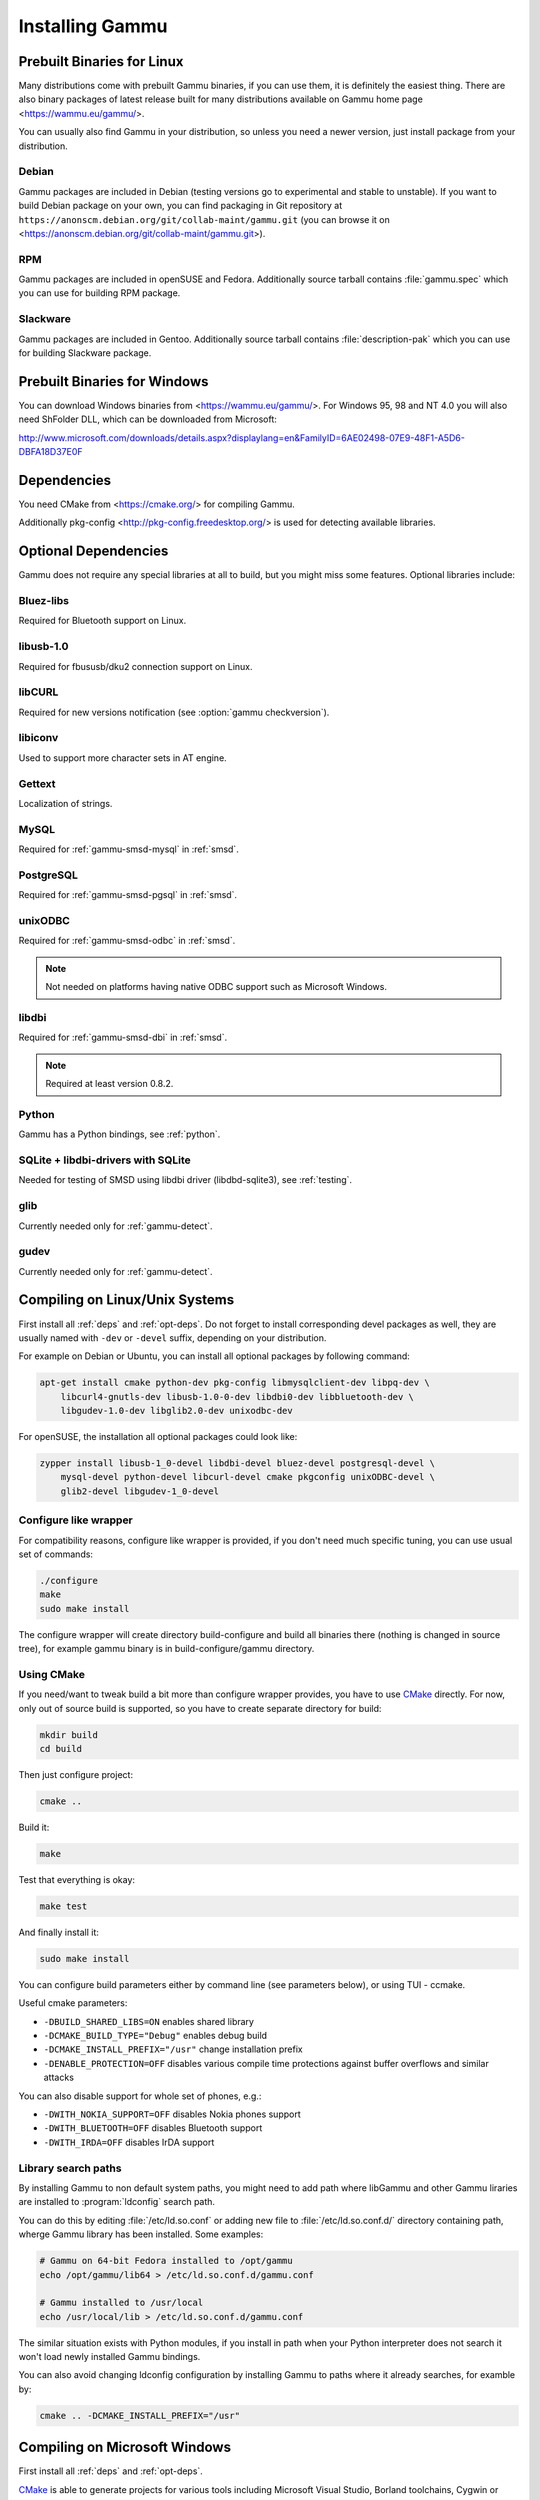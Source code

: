 .. _installing:

Installing Gammu
================

Prebuilt Binaries for Linux
---------------------------

Many distributions come with prebuilt Gammu binaries, if you can use
them, it is definitely the easiest thing. There are also binary packages
of latest release built for many distributions available on Gammu home
page <https://wammu.eu/gammu/>.

You can usually also find Gammu in your distribution, so unless you need a
newer version, just install package from your distribution.

Debian
++++++

Gammu packages are included in Debian (testing versions go to
experimental and stable to unstable). If you want to build Debian
package on your own, you can find packaging in Git repository at
``https://anonscm.debian.org/git/collab-maint/gammu.git`` (you can browse it on
<https://anonscm.debian.org/git/collab-maint/gammu.git>).

RPM
+++

Gammu packages are included in openSUSE and Fedora. Additionally source tarball
contains :file:`gammu.spec` which you can use for building RPM package.

Slackware
+++++++++

Gammu packages are included in Gentoo. Additionally source tarball contains
:file:`description-pak` which you can use for building Slackware package.

Prebuilt Binaries for Windows
-----------------------------

You can download Windows binaries from <https://wammu.eu/gammu/>. For
Windows 95, 98 and NT 4.0 you will also need ShFolder DLL, which can be
downloaded from Microsoft:

http://www.microsoft.com/downloads/details.aspx?displaylang=en&FamilyID=6AE02498-07E9-48F1-A5D6-DBFA18D37E0F


.. _deps:

Dependencies
------------

You need CMake from <https://cmake.org/> for compiling Gammu.

Additionally pkg-config <http://pkg-config.freedesktop.org/> is used for
detecting available libraries.

.. _opt-deps:

Optional Dependencies
---------------------

Gammu does not require any special libraries at all to build, but you might
miss some features. Optional libraries include:

Bluez-libs
++++++++++

Required for Bluetooth support on Linux.

.. seealso:: http://www.bluez.org/

libusb-1.0
++++++++++

Required for fbususb/dku2 connection support on Linux.

.. seealso:: http://libusb.sourceforge.net/

libCURL
+++++++

Required for new versions notification (see :option:`gammu checkversion`).

.. seealso:: http://curl.haxx.se/libcurl/

libiconv
++++++++

Used to support more character sets in AT engine.

.. seealso:: http://www.gnu.org/software/libiconv/

Gettext
+++++++

Localization of strings.

.. seealso:: http://www.gnu.org/software/gettext/

MySQL
+++++

Required for :ref:`gammu-smsd-mysql` in :ref:`smsd`.

.. seealso:: http://mysql.com/

PostgreSQL
++++++++++

Required for :ref:`gammu-smsd-pgsql` in :ref:`smsd`.

.. seealso:: http://www.postgresql.org/

unixODBC
++++++++

Required for :ref:`gammu-smsd-odbc` in :ref:`smsd`.

.. note:: Not needed on platforms having native ODBC support such as Microsoft Windows.

.. seealso:: http://www.unixodbc.org/

libdbi
++++++

Required for :ref:`gammu-smsd-dbi` in :ref:`smsd`.

.. note:: Required at least version 0.8.2.

.. seealso:: http://libdbi.sourceforge.net/

Python
++++++

Gammu has a Python bindings, see :ref:`python`.

.. seealso:: http://www.python.org/

SQLite + libdbi-drivers with SQLite
+++++++++++++++++++++++++++++++++++

Needed for testing of SMSD using libdbi driver (libdbd-sqlite3), see :ref:`testing`.

.. seealso:: http://www.sqlite.org/

glib
++++

Currently needed only for :ref:`gammu-detect`.

.. seealso:: http://www.gtk.org/

gudev
+++++

Currently needed only for :ref:`gammu-detect`.

.. seealso:: http://gudev.sourceforge.net/


Compiling on Linux/Unix Systems
-------------------------------

First install all :ref:`deps` and :ref:`opt-deps`. Do not forget to install
corresponding devel packages as well, they are usually named with ``-dev`` or
``-devel`` suffix, depending on your distribution.

For example on Debian or Ubuntu, you can install all optional packages by
following command:

.. code-block:: sh

    apt-get install cmake python-dev pkg-config libmysqlclient-dev libpq-dev \
        libcurl4-gnutls-dev libusb-1.0-0-dev libdbi0-dev libbluetooth-dev \
        libgudev-1.0-dev libglib2.0-dev unixodbc-dev

For openSUSE, the installation all optional packages could look like:

.. code-block:: sh

    zypper install libusb-1_0-devel libdbi-devel bluez-devel postgresql-devel \
        mysql-devel python-devel libcurl-devel cmake pkgconfig unixODBC-devel \
        glib2-devel libgudev-1_0-devel

Configure like wrapper
++++++++++++++++++++++

For compatibility reasons, configure like wrapper is provided, if you
don't need much specific tuning, you can use usual set of commands:

.. code-block:: sh

    ./configure
    make
    sudo make install
    
The configure wrapper will create directory build-configure and build all
binaries there (nothing is changed in source tree), for example gammu binary is
in build-configure/gammu directory.

Using CMake
+++++++++++

If you need/want to tweak build a bit more than configure wrapper
provides, you have to use `CMake`_ directly. For now, only out of source
build is supported, so you have to create separate directory for build:

.. code-block:: sh

    mkdir build
    cd build

Then just configure project:

.. code-block:: sh

    cmake ..

Build it:

.. code-block:: sh

    make

Test that everything is okay:

.. code-block:: sh

    make test

And finally install it:

.. code-block:: sh

    sudo make install

You can configure build parameters either by command line (see
parameters below), or using TUI - ccmake.

Useful cmake parameters:

* ``-DBUILD_SHARED_LIBS=ON`` enables shared library
* ``-DCMAKE_BUILD_TYPE="Debug"`` enables debug build
* ``-DCMAKE_INSTALL_PREFIX="/usr"`` change installation prefix
* ``-DENABLE_PROTECTION=OFF`` disables various compile time protections
  against buffer overflows and similar attacks

You can also disable support for whole set of phones, e.g.:

* ``-DWITH_NOKIA_SUPPORT=OFF`` disables Nokia phones support
* ``-DWITH_BLUETOOTH=OFF`` disables Bluetooth support
* ``-DWITH_IRDA=OFF`` disables IrDA support

Library search paths
++++++++++++++++++++

By installing Gammu to non default system paths, you might need to add path
where libGammu and other Gammu liraries are installed to :program:`ldconfig`
search path.

You can do this by editing :file:`/etc/ld.so.conf` or adding new file to
:file:`/etc/ld.so.conf.d/` directory containing path, wherge Gammu library has
been installed. Some examples:

.. code-block:: sh

    # Gammu on 64-bit Fedora installed to /opt/gammu
    echo /opt/gammu/lib64 > /etc/ld.so.conf.d/gammu.conf

    # Gammu installed to /usr/local
    echo /usr/local/lib > /etc/ld.so.conf.d/gammu.conf

The similar situation exists with Python modules, if you install in path when
your Python interpreter does not search it won't load newly installed Gammu
bindings.

You can also avoid changing ldconfig configuration by installing Gammu to paths
where it already searches, for examble by:

.. code-block:: sh

   cmake .. -DCMAKE_INSTALL_PREFIX="/usr"


Compiling on Microsoft Windows
------------------------------

First install all :ref:`deps` and :ref:`opt-deps`.

`CMake`_ is able to generate projects for various tools including Microsoft
Visual Studio, Borland toolchains, Cygwin or Mingw32. Just click on
CMakeLists.txt in project sources and configure CMake to be able to find
optional libraries (see cross compilation section for more information about
getting those). The result should be project for your compiler where you
should be able to work with it as with any other project.

Compiling using MS Visual C++
+++++++++++++++++++++++++++++

You will probably need additional SDKs:

* Microsoft Windows Platform SDK (required especially for Bluetooth).
  It's given for free. Below are links to different releases (if you
  have problems with latest one, use older). They work for various
  Windows versions, even though Microsoft named them Windows Server 2003
  Platform SDK.
* For free Visual C++ Express 2005 you need to set compiler to work with
  Platform SDK (see description).
* MySQL include/library files from MySQL install package (for MySQL
  support in SMSD).
* PostgreSQL include/library files from PostgreSQL install package (for
  PostgreSQL support in SMSD).
* For gettext (internationalization) support, you will need gettext
  packages from GnuWin32 project.
* As build is now based on CMake, you will need to get it from
  http://cmake.org/.

After downloading and installing them into your system:

* Now you should be able to execute cmake by clicking on CMakeLists.txt
  file in Gammu sources, this should pop up dialog with configuration
  options.

  * You can also start CMakeSetup from start menu and select source
    directory (just point to it to Gammu sources).
  * Select directory where binaries will be stored, I suggest this is
    different than source one, eg. append subdirectory build.
  * Select compiler you want to use in Build for select.

* In list below, you can tweak paths to some optional libraries and
  project configuration.
* Then just press Configure button, which will do the hard job. After
  this, just click OK button to generate Visual Studio project.
* Project files for Visual Studio should be now generated in directory
  you selected, just open it in Visual Studio and compile :-).

  * Project file should be named Gammu.dsw or Gammu.sln depending on
    what MSVC version you choose.
  * You should see ALL_BUILD target, which builds everything needed,
    similar to make all on Linux.

* For running testsuite, you need working sh and sed. The easiest way to
  install them is from MinGW project <http://mingw.org/>.

* I know this guide is incomplete, I don't have environment to test,
  you're welcome to improve it!. Some more information can be found in
  howtos for other projects using CMake, eg. Blender, SIM, KDE, VTK,
  ISGTK. ITK, [wxWidgets http://www.wxwidgets.org/wiki/index.php/CMake].

Compiling using Borland C++
+++++++++++++++++++++++++++

Borland toolchain - you can download compiler at
<http://www.codegear.com/downloads/free/cppbuilder>. You need to add
c:/Borland/BCC55/Bin to system path (or manually set it when running
CMake) and add -Lc:/Borland/BCC55/Lib -Ic:/Borland/BCC55/Include
-Lc:/Borland/BCC55/Lib/PSDK to CMAKE_C_FLAGS in CMake (otherwise
compilation fails).

Compiling using Cygwin
++++++++++++++++++++++

This should work pretty much same as on Linux.

Compiling on Mac OS X
---------------------

First install all :ref:`deps` and :ref:`opt-deps`.

Gammu should be compilable on Mac OS X, you need to have installed
Developer Tols (version 2.4.1 was tested) and `CMake`_ (there is a Mac OS X
"Darwin" DMG download). For database support in SMSD, install wanted
database, eg. MySQL.

The rest of the compilation should be pretty same as on Linux, see Linux
section for more details about compile time options.

If you get some errors while linking with iconv, it is caused by two
incompatible iconv libraries available on the system. You can override the
library name:

.. code-block:: sh

   cmake -D ICONV_LIBRARIES="/opt/local/lib/libiconv.dylib" ..

Or completely disable iconv support:

.. code-block:: sh

   cmake -DWITH_Iconv=OFF ..

To build backward compatible binaries, you need CMake 2.8 or newer. The
command line then would look like:

.. code-block:: sh

    cmake -DCMAKE_OSX_ARCHITECTURES="ppc;i386;x86_64" -DCMAKE_OSX_DEPLOYMENT_TARGET=10.4


Cross compilation for Windows on Linux
--------------------------------------

First install all :ref:`deps` and :ref:`opt-deps` into your mingw build
environment.

Only cross compilation using `CMake`_ has been tested. You need to install
MinGW cross tool chain and run time. On Debian you can do it by apt-get
install mingw32. Build is then quite simple:

.. code-block:: sh

    mkdir build-win32
    cd build-win32
    cmake .. -DCMAKE_TOOLCHAIN_FILE=../cmake/Toolchain-mingw32.cmake
    make

There is also toolchain configuration for Win64 available:

.. code-block:: sh

    mkdir build-win64
    cd build-win64
    cmake .. -DCMAKE_TOOLCHAIN_FILE=../cmake/Toolchain-mingw64.cmake
    make

If your MinGW cross compiler binaries are not found automatically, you
can specify their different names in cmake/Toolchain-mingw32.cmake.

To build just bare static library without any dependencies, use:

.. code-block:: sh

    cmake .. -DCMAKE_TOOLCHAIN_FILE=../cmake/Toolchain-mingw32.cmake \
        -DBUILD_SHARED_LIBS=OFF \
        -DWITH_MySQL=OFF \
        -DWITH_Postgres=OFF \
        -DWITH_GettextLibs=OFF \
        -DWITH_Iconv=OFF \
        -DWITH_CURL=OFF

To be compatible with current Python on Windows, we need to build
against matching Microsoft C Runtime library. For Python 2.4 and 2.5
MSVCR71 was used, for Python 2.6 the right one is MSVCR90. To achieve
building against different MSVCRT, you need to adjust compiler
specifications, example is shown in cmake/mingw.spec, which is used by
CMakeLists.txt. You might need to tune it for your environment.

Third party libraries
+++++++++++++++++++++

The easiest way to link with third party libraries is to add path to
their installation to cmake/Toolchain-mingw32.cmake or to list these
paths in CMAKE_FIND_ROOT_PATH when invoking cmake.


MySQL
~~~~~

You can download MySQL binaries from <http://dev.mysql.com/>, but then
need some tweaks:

.. code-block:: sh

    cd mysql/lib/opt
    reimp.exe -d libmysql.lib
    i586-mingw32msvc-dlltool --kill-at --input-def libmysql.def \
        --dllname libmysql.dll --output-lib libmysql.a

reimp.exe is part of mingw-utils and can be run through wine, I didn't
try to compile native binary from it.


PostgreSQL
~~~~~~~~~~

You can download PostgreSQL binaries from <http://www.postgresql.org/>,
but then you need to add wldap32.dll library to bin.


Gettext
~~~~~~~

For Gettext (internationalization support), you need
gettext-0.14.4-bin.zip, gettext-0.14.4-dep.zip, gettext-0.14.4-lib.zip
from <http://gnuwin32.sourceforge.net/>. Unpack these to same directory.


CURL
~~~~

For CURL support, you need curl-7.19.0-devel-mingw32.zip from
<http://curl.haxx.se/>.

Crosscompiling to different platform
------------------------------------

To cross compile Gammu to different architecture (or platform) you need to
provide CMake toolchain file for that and invoke `CMake`_ with it:

.. code-block:: sh

    cmake -DCMAKE_TOOLCHAIN_FILE=~/Toolchain-eldk-ppc74xx.cmake ..

More information on creating that is described in `CMake Cross Compiling`_ wiki
page. Also distributions like `OpenEmbedded`_ usually already come with
prepared recipes for `CMake`_.

.. _CMake Cross Compiling: http://www.vtk.org/Wiki/CMake_Cross_Compiling
.. _OpenEmbedded: http://www.openembedded.org/

Advanced Build Options
----------------------

The build system accepts wide range of options. You can see them all by
running GUI version of `CMake`_ or by inspecting :file:`CMakeCache.txt` in
build directory.

Limiting set of installed data
++++++++++++++++++++++++++++++

By setting following flags you can control which additional parts will
be installed:

* INSTALL_GNAPPLET - Install Gnapplet binaries
* INSTALL_MEDIA - Install sample media files
* INSTALL_PHP_EXAMPLES - Install PHP example scripts
* INSTALL_BASH_COMPLETION - Install bash completion script for Gammu
* INSTALL_LSB_INIT - Install LSB compatible init script for Gammu
* INSTALL_DOC - Install documentation
* INSTALL_LOC - Install locales data

For example:

.. code-block:: sh

    cmake -DINSTALL_DOC=OFF


Debugging build failures
++++++++++++++++++++++++

If there is some build failure (eg. some dependencies are not correctly
detected), please attach :file:`CMakeCache.txt`,
:file:`CMakeFiles/CMakeError.log` and :file:`CMakeFiles/CMakeOutput.log` files
to the report. It will help diagnose what was detected on the system and
possibly fix these errors.

To find out what is going on during compilation, add
``-DCMAKE_VERBOSE_MAKEFILE=ON`` to :program:`cmake` command line or run
:program:`make` with ``VERBOSE=1``:

.. code-block:: sh
    
    make VERBOSE=1

Debugging crashes
+++++++++++++++++

To debug program crashes, you might want to build Gammu with
``-DENABLE_PROTECTION=OFF``, otherwise debugging tools are somehow confused
with protections GCC makes and produce bogus back traces.


Compiling python-gammu
----------------------

Currently python-gammu is distributed as a separate package, which follows
Python usual method for building modules - distutils, so use :file:`setup.py`
is placed in the top level directory:

.. code-block:: sh

    ./setup.py build
    sudo ./setup.py install

You can install it using pip installer:

.. code-block:: sh

    pip install python-gammu

.. _CMake: http://www.cmake.org/
